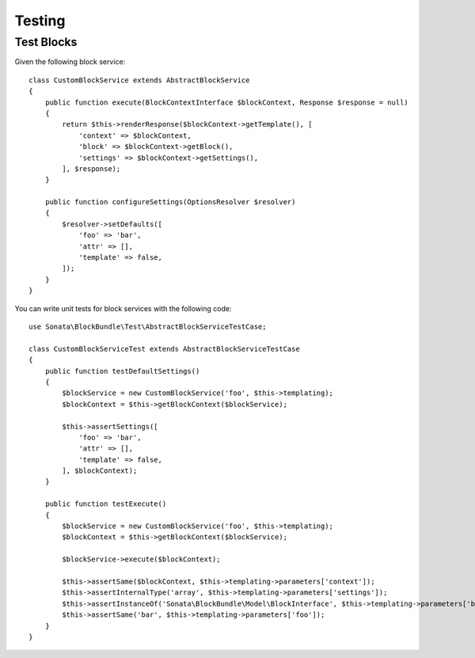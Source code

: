 .. index::
    double: Test Widgets; Definition

Testing
=======

Test Blocks
~~~~~~~~~~~

Given the following block service::

    class CustomBlockService extends AbstractBlockService
    {
        public function execute(BlockContextInterface $blockContext, Response $response = null)
        {
            return $this->renderResponse($blockContext->getTemplate(), [
                'context' => $blockContext,
                'block' => $blockContext->getBlock(),
                'settings' => $blockContext->getSettings(),
            ], $response);
        }

        public function configureSettings(OptionsResolver $resolver)
        {
            $resolver->setDefaults([
                'foo' => 'bar',
                'attr' => [],
                'template' => false,
            ]);
        }
    }

You can write unit tests for block services with the following code::

    use Sonata\BlockBundle\Test\AbstractBlockServiceTestCase;

    class CustomBlockServiceTest extends AbstractBlockServiceTestCase
    {
        public function testDefaultSettings()
        {
            $blockService = new CustomBlockService('foo', $this->templating);
            $blockContext = $this->getBlockContext($blockService);

            $this->assertSettings([
                'foo' => 'bar',
                'attr' => [],
                'template' => false,
            ], $blockContext);
        }

        public function testExecute()
        {
            $blockService = new CustomBlockService('foo', $this->templating);
            $blockContext = $this->getBlockContext($blockService);

            $blockService->execute($blockContext);

            $this->assertSame($blockContext, $this->templating->parameters['context']);
            $this->assertInternalType('array', $this->templating->parameters['settings']);
            $this->assertInstanceOf('Sonata\BlockBundle\Model\BlockInterface', $this->templating->parameters['block']);
            $this->assertSame('bar', $this->templating->parameters['foo']);
        }
    }
